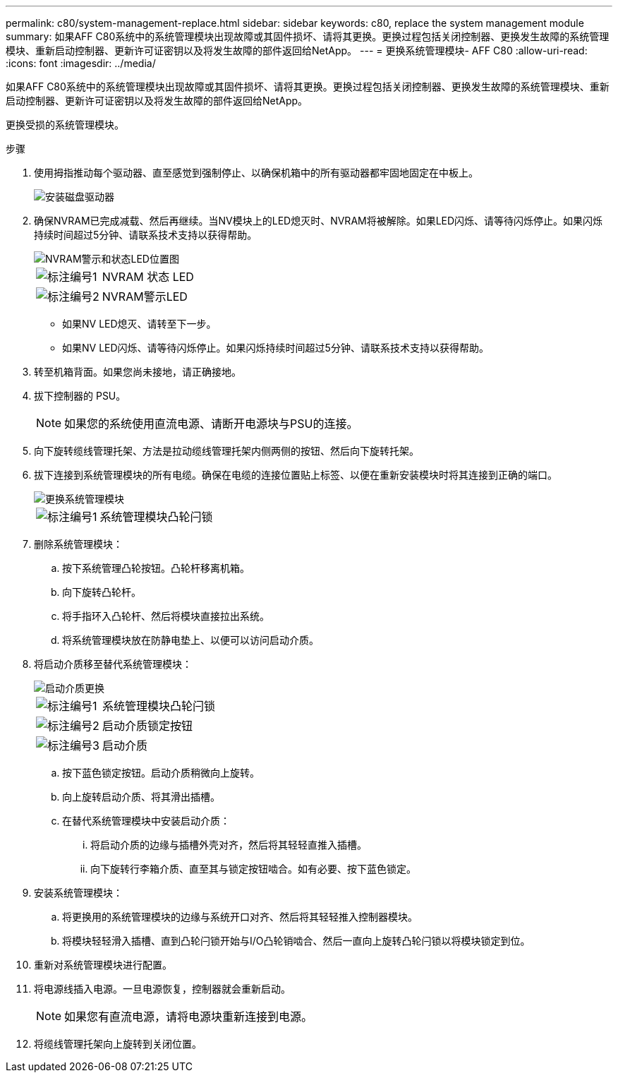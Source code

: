 ---
permalink: c80/system-management-replace.html 
sidebar: sidebar 
keywords: c80, replace the system management module 
summary: 如果AFF C80系统中的系统管理模块出现故障或其固件损坏、请将其更换。更换过程包括关闭控制器、更换发生故障的系统管理模块、重新启动控制器、更新许可证密钥以及将发生故障的部件返回给NetApp。 
---
= 更换系统管理模块- AFF C80
:allow-uri-read: 
:icons: font
:imagesdir: ../media/


[role="lead"]
如果AFF C80系统中的系统管理模块出现故障或其固件损坏、请将其更换。更换过程包括关闭控制器、更换发生故障的系统管理模块、重新启动控制器、更新许可证密钥以及将发生故障的部件返回给NetApp。

更换受损的系统管理模块。

.步骤
. 使用拇指推动每个驱动器、直至感觉到强制停止、以确保机箱中的所有驱动器都牢固地固定在中板上。
+
image::../media/drw_a800_drive_seated_IEOPS-960.svg[安装磁盘驱动器]

. 确保NVRAM已完成减载、然后再继续。当NV模块上的LED熄灭时、NVRAM将被解除。如果LED闪烁、请等待闪烁停止。如果闪烁持续时间超过5分钟、请联系技术支持以获得帮助。
+
image::../media/drw_a1K-70-90_nvram-led_ieops-1463.svg[NVRAM警示和状态LED位置图]

+
[cols="1,4"]
|===


 a| 
image:../media/icon_round_1.png["标注编号1"]
 a| 
NVRAM 状态 LED



 a| 
image:../media/icon_round_2.png["标注编号2"]
 a| 
NVRAM警示LED

|===
+
** 如果NV LED熄灭、请转至下一步。
** 如果NV LED闪烁、请等待闪烁停止。如果闪烁持续时间超过5分钟、请联系技术支持以获得帮助。


. 转至机箱背面。如果您尚未接地，请正确接地。
. 拔下控制器的 PSU。
+

NOTE: 如果您的系统使用直流电源、请断开电源块与PSU的连接。

. 向下旋转缆线管理托架、方法是拉动缆线管理托架内侧两侧的按钮、然后向下旋转托架。
. 拔下连接到系统管理模块的所有电缆。确保在电缆的连接位置贴上标签、以便在重新安装模块时将其连接到正确的端口。
+
image::../media/drw_70-90_sys-mgmt_remove_ieops-1817.svg[更换系统管理模块]

+
[cols="1,4"]
|===


 a| 
image::../media/icon_round_1.png[标注编号1]
 a| 
系统管理模块凸轮闩锁

|===
. 删除系统管理模块：
+
.. 按下系统管理凸轮按钮。凸轮杆移离机箱。
.. 向下旋转凸轮杆。
.. 将手指环入凸轮杆、然后将模块直接拉出系统。
.. 将系统管理模块放在防静电垫上、以便可以访问启动介质。


. 将启动介质移至替代系统管理模块：
+
image::../media/drw_a70-90_sys-mgmt_replace_ieops-1373.svg[启动介质更换]

+
[cols="1,4"]
|===


 a| 
image::../media/icon_round_1.png[标注编号1]
 a| 
系统管理模块凸轮闩锁



 a| 
image::../media/icon_round_2.png[标注编号2]
 a| 
启动介质锁定按钮



 a| 
image::../media/icon_round_3.png[标注编号3]
 a| 
启动介质

|===
+
.. 按下蓝色锁定按钮。启动介质稍微向上旋转。
.. 向上旋转启动介质、将其滑出插槽。
.. 在替代系统管理模块中安装启动介质：
+
... 将启动介质的边缘与插槽外壳对齐，然后将其轻轻直推入插槽。
... 向下旋转行李箱介质、直至其与锁定按钮啮合。如有必要、按下蓝色锁定。




. 安装系统管理模块：
+
.. 将更换用的系统管理模块的边缘与系统开口对齐、然后将其轻轻推入控制器模块。
.. 将模块轻轻滑入插槽、直到凸轮闩锁开始与I/O凸轮销啮合、然后一直向上旋转凸轮闩锁以将模块锁定到位。


. 重新对系统管理模块进行配置。
. 将电源线插入电源。一旦电源恢复，控制器就会重新启动。
+

NOTE: 如果您有直流电源，请将电源块重新连接到电源。

. 将缆线管理托架向上旋转到关闭位置。

